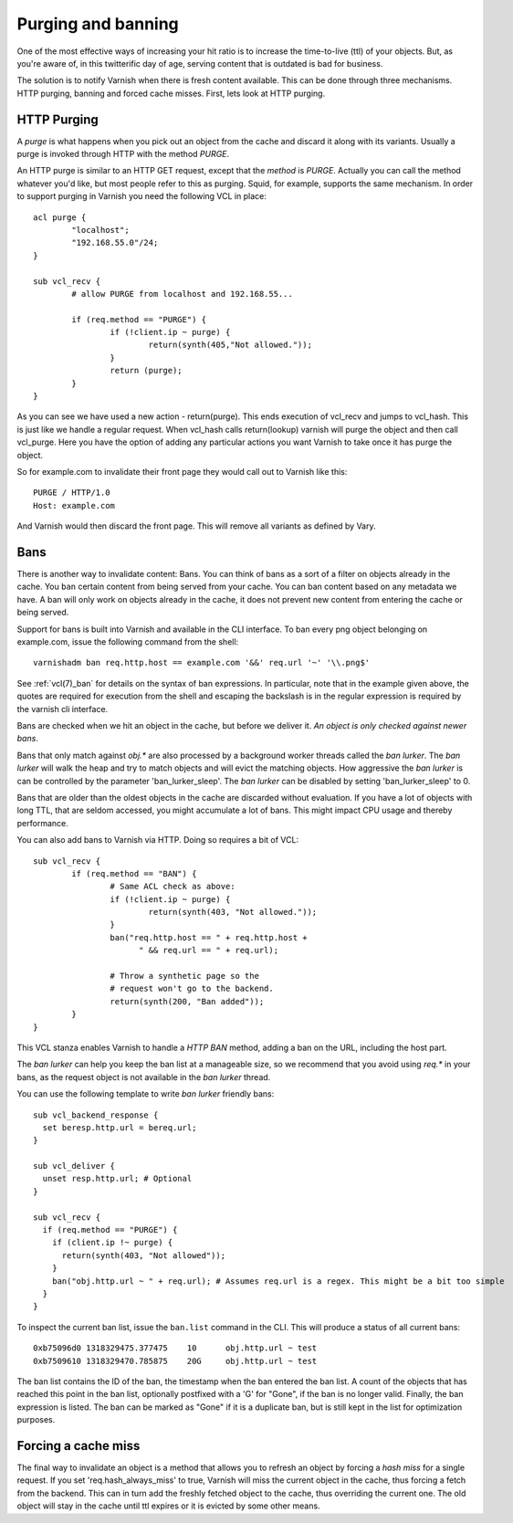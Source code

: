.. _users-guide-purging:


Purging and banning
-------------------

One of the most effective ways of increasing your hit ratio is to
increase the time-to-live (ttl) of your objects. But, as you're aware
of, in this twitterific day of age, serving content that is outdated is
bad for business.

The solution is to notify Varnish when there is fresh content
available. This can be done through three mechanisms. HTTP purging,
banning and forced cache misses. First, lets look at HTTP purging.


HTTP Purging
~~~~~~~~~~~~

A *purge* is what happens when you pick out an object from the cache
and discard it along with its variants. Usually a purge is invoked
through HTTP with the method `PURGE`.

An HTTP purge is similar to an HTTP GET request, except that the
*method* is `PURGE`. Actually you can call the method whatever you'd
like, but most people refer to this as purging. Squid, for example, supports the
same mechanism. In order to support purging in Varnish you need the
following VCL in place::

  acl purge {
	  "localhost";
	  "192.168.55.0"/24;
  }

  sub vcl_recv {
      	  # allow PURGE from localhost and 192.168.55...

	  if (req.method == "PURGE") {
		  if (!client.ip ~ purge) {
			  return(synth(405,"Not allowed."));
		  }
		  return (purge);
	  }
  }

As you can see we have used a new action - return(purge). This ends
execution of vcl_recv and jumps to vcl_hash. This is just like we
handle a regular request. When vcl_hash calls return(lookup) varnish
will purge the object and then call vcl_purge. Here you have the
option of adding any particular actions you want Varnish to take once
it has purge the object.

So for example.com to invalidate their front page they would call out
to Varnish like this::

  PURGE / HTTP/1.0
  Host: example.com

And Varnish would then discard the front page. This will remove all
variants as defined by Vary.

Bans
~~~~

There is another way to invalidate content: Bans. You can think of
bans as a sort of a filter on objects already in the cache. You ``ban``
certain content from being served from your cache. You can ban
content based on any metadata we have.
A ban will only work on objects already in the cache, it does not
prevent new content from entering the cache or being served.

Support for bans is built into Varnish and available in the CLI
interface. To ban every png object belonging on example.com, issue
the following command from the shell::

  varnishadm ban req.http.host == example.com '&&' req.url '~' '\\.png$'

See :ref:`vcl(7)_ban` for details on the syntax of ban expressions. In
particular, note that in the example given above, the quotes are
required for execution from the shell and escaping the backslash is in
the regular expression is required by the varnish cli interface.

Bans are checked when we hit an object in the cache, but before we
deliver it. *An object is only checked against newer bans*.

Bans that only match against `obj.*` are also processed by a background
worker threads called the `ban lurker`. The `ban lurker` will walk the
heap and try to match objects and will evict the matching objects. How
aggressive the `ban lurker` is can be controlled by the parameter
'ban_lurker_sleep'. The `ban lurker` can be disabled by setting
'ban_lurker_sleep' to 0.

.. XXX: sample here? benc

Bans that are older than the oldest objects in the cache are discarded
without evaluation. If you have a lot of objects with long TTL, that
are seldom accessed, you might accumulate a lot of bans. This might
impact CPU usage and thereby performance.

You can also add bans to Varnish via HTTP. Doing so requires a bit of VCL::

  sub vcl_recv {
	  if (req.method == "BAN") {
                  # Same ACL check as above:
		  if (!client.ip ~ purge) {
			  return(synth(403, "Not allowed."));
		  }
		  ban("req.http.host == " + req.http.host +
		        " && req.url == " + req.url);

		  # Throw a synthetic page so the
                  # request won't go to the backend.
		  return(synth(200, "Ban added"));
	  }
  }

This VCL stanza enables Varnish to handle a `HTTP BAN` method, adding a
ban on the URL, including the host part.

The `ban lurker` can help you keep the ban list at a manageable size, so
we recommend that you avoid using `req.*` in your bans, as the request
object is not available in the `ban lurker` thread.

You can use the following template to write `ban lurker` friendly bans::

  sub vcl_backend_response {
    set beresp.http.url = bereq.url;
  }

  sub vcl_deliver {
    unset resp.http.url; # Optional
  }

  sub vcl_recv {
    if (req.method == "PURGE") {
      if (client.ip !~ purge) {
        return(synth(403, "Not allowed"));
      }
      ban("obj.http.url ~ " + req.url); # Assumes req.url is a regex. This might be a bit too simple
    }
  }

To inspect the current ban list, issue the ``ban.list`` command in the CLI. This
will produce a status of all current bans::

  0xb75096d0 1318329475.377475    10      obj.http.url ~ test
  0xb7509610 1318329470.785875    20G     obj.http.url ~ test

The ban list contains the ID of the ban, the timestamp when the ban
entered the ban list. A count of the objects that has reached this point
in the ban list, optionally postfixed with a 'G' for "Gone", if the ban
is no longer valid.  Finally, the ban expression is listed. The ban can
be marked as "Gone" if it is a duplicate ban, but is still kept in the list
for optimization purposes.

Forcing a cache miss
~~~~~~~~~~~~~~~~~~~~

The final way to invalidate an object is a method that allows you to
refresh an object by forcing a `hash miss` for a single request. If you set
'req.hash_always_miss' to true, Varnish will miss the current object in the
cache, thus forcing a fetch from the backend. This can in turn add the
freshly fetched object to the cache, thus overriding the current one. The
old object will stay in the cache until ttl expires or it is evicted by
some other means.

